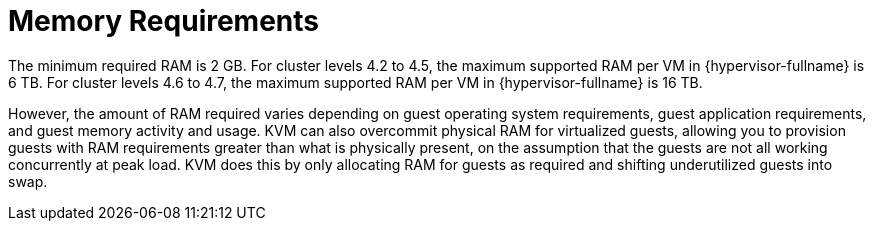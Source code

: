 :_content-type: CONCEPT
[id='Memory_Requirements_{context}']
= Memory Requirements

// Included in:
// PPG
// Install

The minimum required RAM is 2 GB. For cluster levels 4.2 to 4.5, the maximum supported RAM per VM in {hypervisor-fullname} is 6 TB. For cluster levels 4.6 to 4.7, the maximum supported RAM per VM in {hypervisor-fullname} is 16 TB.

However, the amount of RAM required varies depending on guest operating system requirements, guest application requirements, and guest memory activity and usage. KVM can also overcommit physical RAM for virtualized guests, allowing you to provision guests with RAM requirements greater than what is physically present, on the assumption that the guests are not all working concurrently at peak load. KVM does this by only allocating RAM for guests as required and shifting underutilized guests into swap.
